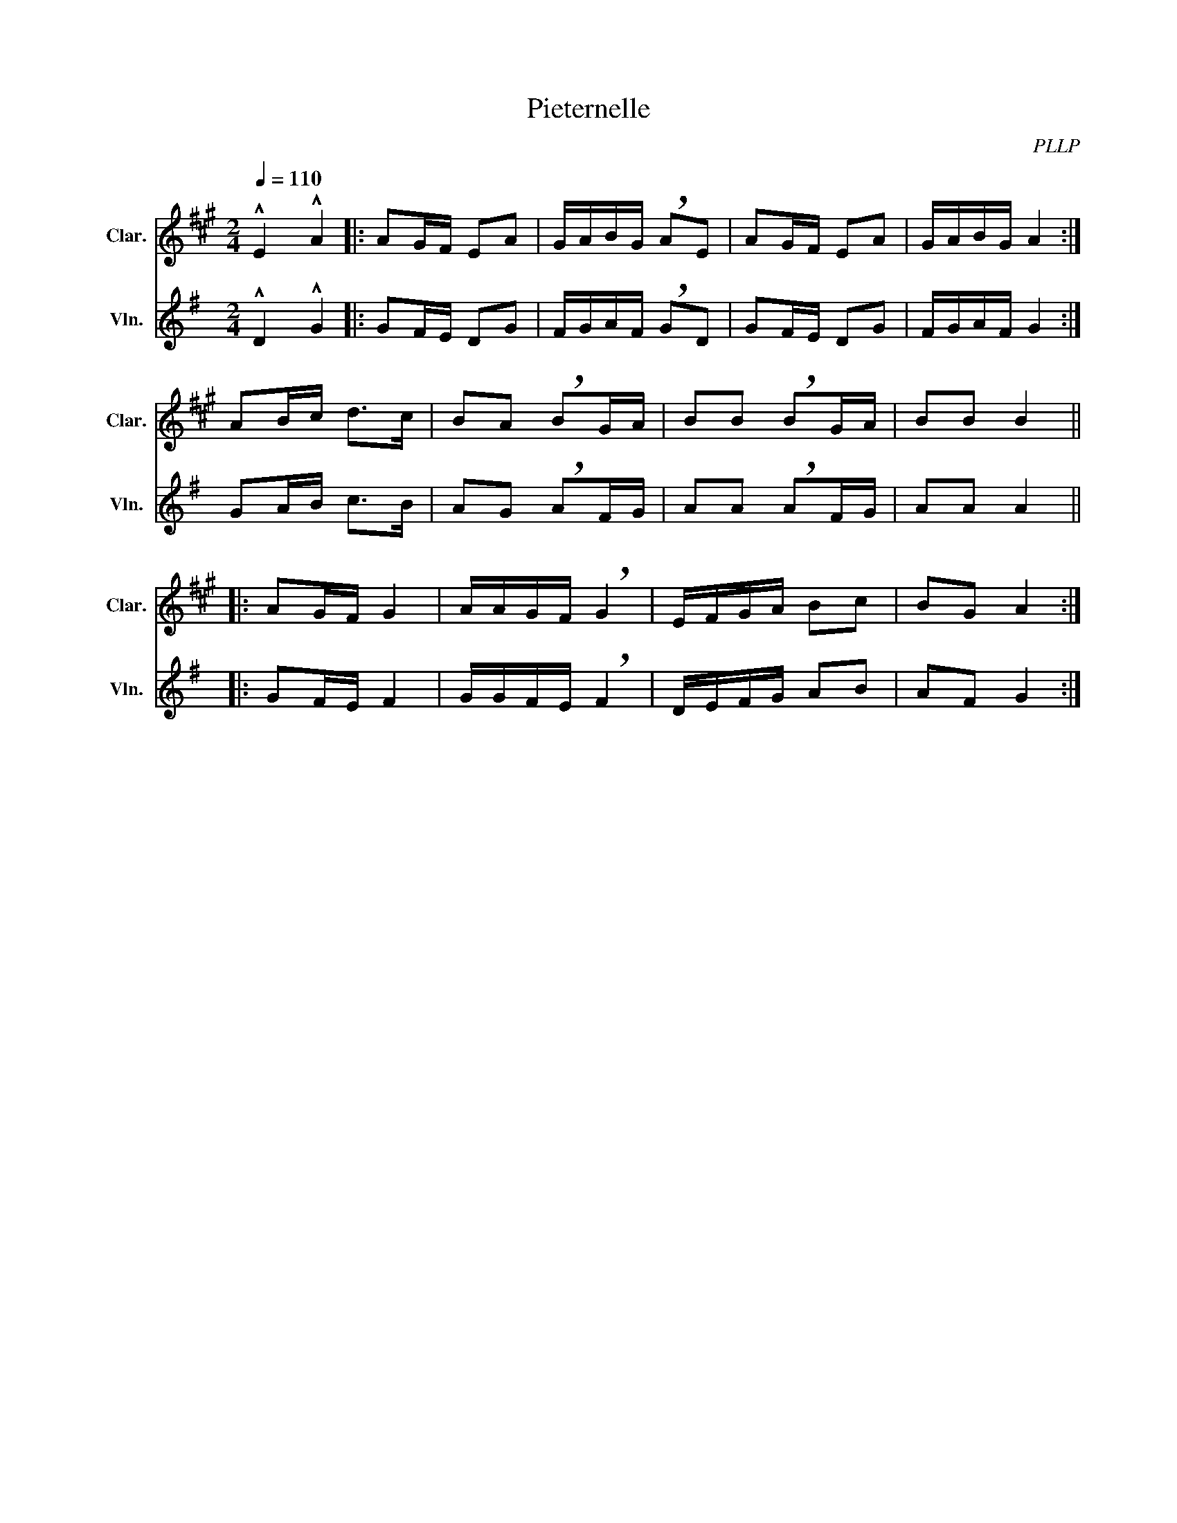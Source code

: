 X:1
T:Pieternelle
C:PLLP
%%score 1 2
L:1/4
M:2/4
Q:110
K:G
%%stretchlast 1.0
V:1 treble transpose=-2 nm="Clar." snm="Clar."
%%MIDI program 71
V:2 treble nm="Vln." snm="Vln."
%%MIDI program 40
V:1
[K:A] !^!E !^!A |: A/G/4F/4 E/A/ | G/4A/4B/4G/4 !breath!A/E/ | A/G/4F/4 E/A/ | G/4A/4B/4G/4 A :|
 A/B/4c/4 d/>c/ | B/A/ !breath!B/G/4A/4 | B/B/ !breath!B/G/4A/4 | B/B/ B ||
|: A/G/4F/4 G | A/4A/4G/4F/4 !breath!G | E/4F/4G/4A/4 B/c/ | B/G/ A :|
V:2
 [K:G]!^!D !^!G |: G/F/4E/4 D/G/ | F/4G/4A/4F/4 !breath!G/D/ | G/F/4E/4 D/G/ | F/4G/4A/4F/4 G :|
 G/A/4B/4 c/>B/ | A/G/ !breath!A/F/4G/4 | A/A/ !breath!A/F/4G/4 | A/A/ A ||
|: G/F/4E/4 F | G/4G/4F/4E/4 !breath!F | D/4E/4F/4G/4 A/B/ | A/F/ G :|
